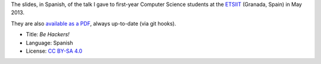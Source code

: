 The slides, in Spanish, of the talk I gave to first-year Computer Science students at the `ETSIIT <http://etsiit.ugr.es/>`_ (Granada, Spain) in May 2013.

.. image:: ./pics/title-page-screenshot.jpg

They are also `available as a PDF <http://www.iaa.es/~vterron/sed-hackers.pdf>`_, always up-to-date (via git hooks).

* Title: *Be Hackers!*
* Language: Spanish
* License: `CC BY-SA 4.0 <http://creativecommons.org/licenses/by-sa/4.0/>`_
